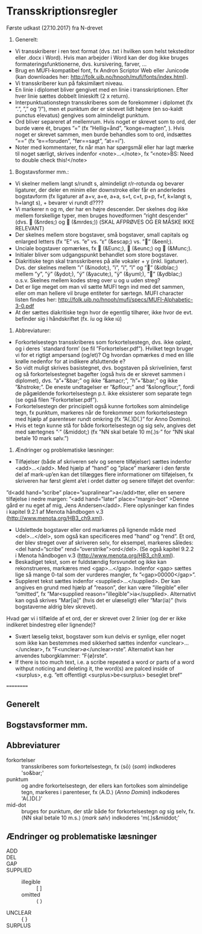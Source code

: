 * Transskriptionsregler



Første udkast (27.10.2017) fra N-drevet

1)	Generelt:
-	Vi transskriberer i ren text format (dvs .txt i hvilken som helst teksteditor eller .docx i Word). Hvis man arbejder i Word kan der dog ikke bruges formateringsfunktionerne, dvs. kursivering, farver, …
-	Brug en MUFI-kompatibel font, fx Andron Scriptor Web eller Junicode (kan downloades her: http://folk.uib.no/hnooh/mufi/fonts/index.html). 
-	Vi transskriberer kun på faksimilært niveau.
-	En linie i diplomet bliver gengivet med en linie i transskriptionen. Efter hver linie sættes dobbelt linieskift (2 x return).
-	Interpunktuationstegn transskriberes som de forekommer i diplomet (fx ”.”,  ”,” og  ”/”), men et punktum der er skrevet lidt højere (en so-kaldt punctus elevatus) gengives som almindeligt punktum. 
-	Ord bliver separeret af mellemrum. Hvis noget er skrevet som to ord, der burde være ét, bruges ”=” (fx ”Hellig=ånd”, ”konge=magten”, ). Hvis noget er skrevet sammen, men burde behandles som to ord, indsættes ”==” (fx ”e==foruden”, ”før==sagt”, ”at==i”). 
-	Noter med kommentarer, fx når man har spørgsmål eller har lagt mærke til noget særligt, skrives indenfor <note>…</note>, fx ”<note>BS: Need to double check this!</note>

2)	Bogstavsformer mm.:
-	Vi skelner mellem langt s/rundt s, almindeligt r/r-rotunda og bevarer ligaturer, der deler en minim eller downstroke eller får en anderledes bogstavform (fx ligaturer af a+v, a+e, a+a, s+t, c+t, p+p, f+f,  k+langt s, h+langt s), + bevarer vi rundt d????
-	Vi markerer n og m, der har en højre descender. Der skelnes dog ikke mellem forskellige typer, men bruges hovedformen ”right descender” (dvs.  (&nrdes;) og  (&mrdes;)) (SKAL AFPRØVES OG ER MÅSKE IKKE RELEVANT)
-	Der skelnes mellem store bogstaver, små bogstaver, small capitals og enlarged letters (fx ”E” vs. ”e” vs. ”ᴇ” (&escap;) vs. ”” (&eenl;).
-	Unciale bogstaver opmærkes, fx  (&Eunc;),  (&eunc;) og  (&Munc;).
-	Initialer bliver som udgangspunkt behandlet som store bogstaver.
-	Diakritiske tegn skal transskriberes på alle vokaler + y (inkl. ligaturer). Dvs. der skelnes mellem ”ı” (&inodot;), ”i”, ”í”, ”ï” og ”” (&idblac;) mellem ”y”,  ”ẏ” (&ydot;), ”ý”  (&yacute;), ”ÿ” (&yuml;), ”” (&ydblac;) o.s.v. Skelnes mellem kodes streg over u og u uden streg?
-	Det er lige meget om man vil sætte MUFI tegn ind med det sammen, eller om man hellere vil bruge entiteter for særtegn. MUFI character listen findes her: http://folk.uib.no/hnooh/mufi/specs/MUFI-Alphabetic-3-0.pdf 
- At der sættes diakritiske tegn hvor de egentlig tilhører, ikke hvor de evt. befinder sig i håndskriftet (fx. íu og ikke ıú)
 
3)	Abbreviaturer:
-	Forkortelsestegn transskriberes som forkortelsestegn, dvs. ikke opløst, og i deres `standard form’ (se fil ”Forkortelser.pdf”). Hvilket tegn bruger vi for et rigtigt ampersand (og/et)? Og hvordan opmærkes d med en lille krølle nedenfor for at indikere afsluttende e?
-	So vidt muligt skrives basistegnet, dvs. bogstaven på skrivelinien, først og så forkortelsestegnet bagefter (også hvis de er skrevet sammen i diplomet), dvs. ”a”+”&bar;” og ikke ”&amacr;”, ”h”+”&bar;” og ikke ”&hstroke;”. De eneste undtagelser er ”&pflour;” and ”&slongflour;”, fordi de pågældende forkortelsestegn p.t. ikke eksisterer som separate tegn (se også filen ”Forkortelser.pdf”).  
-	Forkortelsestegn der principielt også kunne fortolkes som almindelige tegn, fx punktum, markeres når de forekommer som forkortelsestegn med hjælp af parenteser rundt omkring (fx  ”A(.)D(.)” for Anno Domino). 
-	Hvis et tegn kunne stå for både forkortelsestegn og sig selv, angives det med særtegnes ”·” (&middot;) (fx ”NN skal betale 10 m(.)s·” for ”NN skal betale 10 mark sølv.”)  

4)	Ændringer og problematiske læsninger:
-	Tilføjelser (både af skriveren selv og senere tilføjelser) sættes indenfor <add>…</add>. Med hjælp af  ”hand” og ”place” markører i den første del af mark-up’en kan det tillægges flere informationer om tilføjelsen, fx skriveren har først glemt a’et i ordet datter og senere tilføjet det ovenfor: 
”d<add hand=”scribe” place=”supralinear”>a</add>tter, eller en senere tilføjelse i nedre margen: ”<add hand=”later” place=”margin-bot” >Denne gård er nu eget af mig, Jens Andersen</add>. Flere oplysninger kan findes i kapitel 9.2.1 af Menota håndbogen v.3 (http://www.menota.org/HB3_ch9.xml).
-	Udslettede bogstaver eller ord markæres på lignende måde med <del>…</del>, som også kan specificeres med ”hand” og ”rend”. Et ord, der blev streget over af skriveren selv, for eksempel, markeres således: <del hand=”scribe” rend=”overstrike”>ord</del>. (Se også kapitel 9.2.2 i Menota håndbogen v.3 (http://www.menota.org/HB3_ch9.xml).
-	Beskadiget tekst, som er fuldstændig forsvundet og ikke kan rekonstrueres, markæres med <gap>...</gap>. Indenfor <gap> sættes lige så mange 0-tal som der vurderes mangler, fx ”<gap>00000</gap>”.
-	Suppleret tekst sættes indenfor <supplied>…</supplied>. Der kan angives en grund med hjælp af ”reason”, der kan være ”illegible” eller ”omitted”, fx
 ”Mar<supplied reason=”illegible”>ia</supplied>. Alternativt kan også skrives ”Mar[ia]” (hvis det er ulæseligt) eller ”Mar⟨ia⟩” (hvis bogstaverne aldrig blev skrevet).
Hvad gør vi i tilfælde af et ord, der er skrevet over 2 linier (og der er ikke indikeret bindestreg eller lignende)?
-	Svært læselig tekst, bogstaver som kun delvis er synlige, eller noget som ikke kan bestemmes med sikkerhed sættes indenfor <unclear>…</unclear>, fx ”F<unclear>ø</unclear>rste”. Alternativt kan her anvendes tuborgklammer: ”F{ø}rste”.
-	If there is too much text, i.e. a scribe repeated a word or parts of a word withput noticing and deleting it, the word(s) are palced inside of <surplus>, e.g. ”ett offentligt <surplus>be<surplus> beseglet bref”

==========

** Generelt

** Bogstavsformer mm.

** Abbreviaturer
- forkortelser :: transskriberes som forkortelsestegn, fx ⟨sō⟩ (/som/) indkoderes 'so&bar;'
- punktum :: og andre forkortelsestegn, der ellers kan fortolkes som almindelige tegn, markeres i parenteser, fx ⟨A.D.⟩ (/Anno Domini/) indkoderes 'A(.)D(.)'
- mid-dot :: bruges for punktum, der står både for forkortelsestegn /og/ sig selv, fx. ⟨NN skal betale 10 m.s.⟩ (/mark sølv/) indkoderes 'm(.)s&middot;'

** Ændringer og problematiske læsninger
- ADD :: 
- DEL ::
- GAP :: 
- SUPPLIED :: 
  + illegible :: [ ]
  + omitted :: ⟨ ⟩
- UNCLEAR :: { }
- SURPLUS ::
